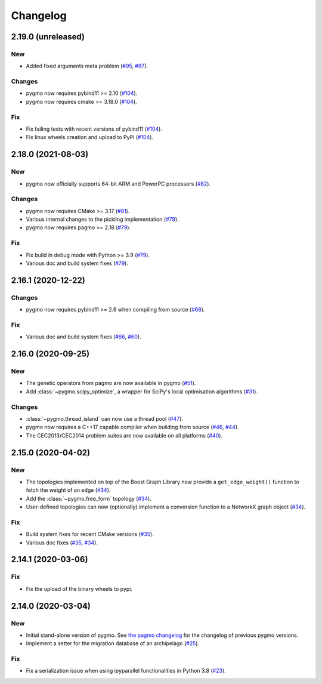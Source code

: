 .. _changelog:

Changelog
=========

2.19.0 (unreleased)
-------------------

New
~~~

- Added fixed arguments meta problem
  (`#95 <https://github.com/esa/pygmo2/pull/95>`__,
  `#87 <https://github.com/esa/pygmo2/pull/87>`__).

Changes
~~~~~~~

- pygmo now requires pybind11 >= 2.10
  (`#104 <https://github.com/esa/pygmo2/pull/104>`__).

- pygmo now requires cmake >= 3.18.0
  (`#104 <https://github.com/esa/pygmo2/pull/117>`__).

Fix
~~~

- Fix failing tests with recent versions of pybind11
  (`#104 <https://github.com/esa/pygmo2/pull/104>`__).

- Fix linux wheels creation and upload to PyPi
  (`#104 <https://github.com/esa/pygmo2/pull/117>`__).

2.18.0 (2021-08-03)
-------------------

New
~~~

- pygmo now officially supports 64-bit ARM and PowerPC processors
  (`#82 <https://github.com/esa/pygmo2/pull/82>`__).

Changes
~~~~~~~

- pygmo now requires CMake >= 3.17
  (`#81 <https://github.com/esa/pygmo2/pull/81>`__).
- Various internal changes to the pickling implementation
  (`#79 <https://github.com/esa/pygmo2/pull/79>`__).
- pygmo now requires pagmo >= 2.18
  (`#79 <https://github.com/esa/pygmo2/pull/79>`__).

Fix
~~~

- Fix build in debug mode with Python >= 3.9
  (`#79 <https://github.com/esa/pygmo2/pull/79>`__).
- Various doc and build system fixes
  (`#79 <https://github.com/esa/pygmo2/pull/79>`__).

2.16.1 (2020-12-22)
-------------------

Changes
~~~~~~~

- pygmo now requires pybind11 >= 2.6 when compiling
  from source
  (`#66 <https://github.com/esa/pygmo2/pull/66>`__).

Fix
~~~

- Various doc and build system fixes
  (`#66 <https://github.com/esa/pygmo2/pull/66>`__,
  `#60 <https://github.com/esa/pygmo2/pull/60>`__).


2.16.0 (2020-09-25)
-------------------

New
~~~

- The genetic operators from pagmo are now available in pygmo
  (`#51 <https://github.com/esa/pygmo2/pull/51>`__).

- Add :class:`~pygmo.scipy_optimize`, a wrapper
  for SciPy's local optimisation algorithms
  (`#31 <https://github.com/esa/pygmo2/pull/31>`__).

Changes
~~~~~~~

- :class:`~pygmo.thread_island` can now use a thread pool
  (`#47 <https://github.com/esa/pygmo2/pull/47>`__).

- pygmo now requires a C++17 capable compiler when building
  from source
  (`#46 <https://github.com/esa/pygmo2/pull/46>`__,
  `#44 <https://github.com/esa/pygmo2/pull/44>`__).

- The CEC2013/CEC2014 problem suites are now available on all platforms
  (`#40 <https://github.com/esa/pygmo2/pull/40>`__).

2.15.0 (2020-04-02)
-------------------

New
~~~

- The topologies implemented on top of the Boost Graph Library
  now provide a ``get_edge_weight()``
  function to fetch the weight of an edge
  (`#34 <https://github.com/esa/pygmo2/pull/34>`__).

- Add the :class:`~pygmo.free_form` topology
  (`#34 <https://github.com/esa/pygmo2/pull/34>`__).

- User-defined topologies can now (optionally) implement
  a conversion function to a NetworkX graph object
  (`#34 <https://github.com/esa/pygmo2/pull/34>`__).

Fix
~~~

- Build system fixes for recent CMake versions
  (`#35 <https://github.com/esa/pygmo2/pull/35>`__).

- Various doc fixes
  (`#35 <https://github.com/esa/pygmo2/pull/35>`__,
  `#34 <https://github.com/esa/pygmo2/pull/34>`__).

2.14.1 (2020-03-06)
-------------------

Fix
~~~

- Fix the upload of the binary wheels to pypi.

2.14.0 (2020-03-04)
-------------------

New
~~~

- Initial stand-alone version of pygmo. See
  `the pagmo changelog <https://esa.github.io/pagmo2/changelog.html>`__
  for the changelog of previous pygmo
  versions.
- Implement a setter for the migration database
  of an archipelago
  (`#25 <https://github.com/esa/pygmo2/pull/25>`__).

Fix
~~~

- Fix a serialization issue when using ipyparallel
  functionalities in Python 3.8
  (`#23 <https://github.com/esa/pygmo2/pull/23>`__).
